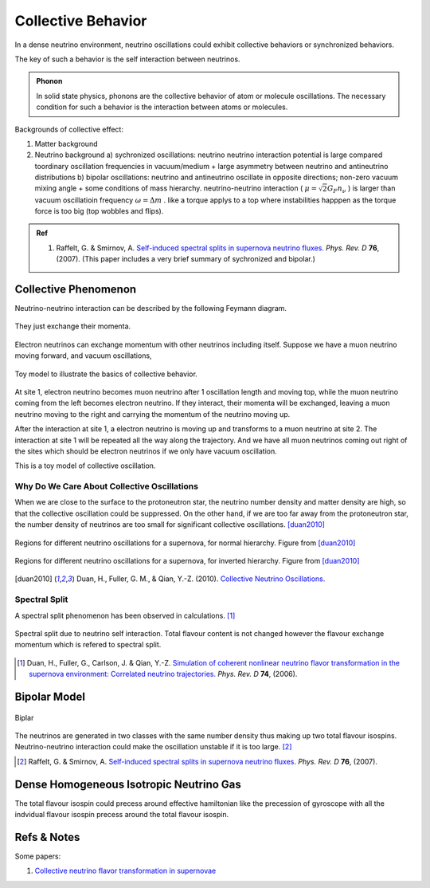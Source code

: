 Collective Behavior
==================================

In a dense neutrino environment, neutrino oscillations could exhibit collective behaviors or synchronized behaviors.

The key of such a behavior is the self interaction between neutrinos.


.. admonition:: Phonon
   :class: note

   In solid state physics, phonons are the collective behavior of atom or molecule oscillations. The necessary condition for such a behavior is the interaction between atoms or molecules.


Backgrounds of collective effect:

1. Matter background
2. Neutrino background
   a) sychronized oscillations: neutrino neutrino interaction potential is large compared toordinary oscillation frequencies in vacuum/medium + large asymmetry between neutrino and antineutrino distributions
   b) bipolar oscillations: neutrino and antineutrino oscillate in opposite directions; non-zero vacuum mixing angle + some conditions of mass hierarchy. neutrino-neutrino interaction ( :math:`\mu=\sqrt{2}G_F n_\nu` ) is larger than vacuum oscillatioin frequency :math:`\omega=\Delta m` . like a torque applys to a top where instabilities happpen as the torque force is too big (top wobbles and flips).


.. admonition:: Ref
   :class: note

   1. Raffelt, G. & Smirnov, A. `Self-induced spectral splits in supernova neutrino fluxes. <http://journals.aps.org/prd/abstract/10.1103/PhysRevD.74.105010>`_ *Phys. Rev. D* **76**, (2007). (This paper includes a very brief summary of sychronized and bipolar.)





Collective Phenomenon
--------------------------------

Neutrino-neutrino interaction can be described by the following Feymann diagram.

.. figure:: assets/collective/refractiveFey.png
   :align: center

   They just exchange their momenta.

Electron neutrinos can exchange momentum with other neutrinos including itself. Suppose we have a muon neutrino moving forward, and vacuum oscillations,

.. figure:: assets/collective/collectiveToyModel.png
   :align: center

   Toy model to illustrate the basics of collective behavior.

At site 1, electron neutrino becomes muon neutrino after 1 oscillation length and moving top, while the muon neutrino coming from the left becomes electron neutrino. If they interact, their momenta will be exchanged, leaving a muon neutrino moving to the right and carrying the momentum of the neutrino moving up.

After the interaction at site 1, a electron neutrino is moving up and transforms to a muon neutrino at site 2. The interaction at site 1 will be repeated all the way along the trajectory. And we have all muon neutrinos coming out right of the sites which should be electron neutrinos if we only have vacuum oscillation.

This is a toy model of collective oscillation.



Why Do We Care About Collective Oscillations
~~~~~~~~~~~~~~~~~~~~~~~~~~~~~~~~~~~~~~~~~~~~~~~~~~~

When we are close to the surface to the protoneutron star, the neutrino number density and matter density are high, so that the collective oscillation could be suppressed. On the other hand, if we are too far away from the protoneutron star, the number density of neutrinos are too small for significant collective oscillations. [duan2010]_


.. figure:: assets/collective/regions-of-different-oscillations-nh.png
   :align: center

   Regions for different neutrino oscillations for a supernova, for normal hierarchy. Figure from [duan2010]_


.. figure:: assets/collective/regions-of-different-oscillations-ih.png
   :align: center

   Regions for different neutrino oscillations for a supernova, for inverted hierarchy. Figure from [duan2010]_



.. [duan2010] Duan, H., Fuller, G. M., & Qian, Y.-Z. (2010). `Collective Neutrino Oscillations. <http://doi.org/10.1146/annurev.nucl.012809.104524>`_

.. index:: Spectral Split

Spectral Split
~~~~~~~~~~~~~~~~~~~~~~~~~~~~~~~~~~~


A spectral split phenomenon has been observed in calculations. [1]_


.. figure:: assets/collective/spectralSplit.png
   :align: center

   Spectral split due to neutrino self interaction. Total flavour content is not changed however the flavour exchange momentum which is refered to spectral split.






.. [1] Duan, H., Fuller, G., Carlson, J. & Qian, Y.-Z. `Simulation of coherent nonlinear neutrino flavor transformation in the supernova environment: Correlated neutrino trajectories. <http://journals.aps.org/prd/abstract/10.1103/PhysRevD.74.105014>`_ *Phys. Rev. D* **74**, (2006).


.. index:: Bipolar Model

Bipolar Model
-----------------------

.. figure:: assets/collective/bipolar.png
   :align: center

   Biplar

The neutrinos are generated in two classes with the same number density thus making up two total flavour isospins. Neutrino-neutrino interaction could make the oscillation unstable if it is too large. [2]_





.. [2] Raffelt, G. & Smirnov, A. `Self-induced spectral splits in supernova neutrino fluxes. <http://journals.aps.org/prd/abstract/10.1103/PhysRevD.74.105010>`_ *Phys. Rev. D* **76**, (2007).


.. index:: Isotropic Neutrino Gas

Dense Homogeneous Isotropic Neutrino Gas
----------------------------------------------------------

The total flavour isospin could precess around effective hamiltonian like the precession of gyroscope with all the indvidual flavour isospin precess around the total flavour isospin.









Refs & Notes
------------------

Some papers:

1. `Collective neutrino flavor transformation in supernovae <http://link.aps.org/pdf/10.1103/PhysRevD.74.123004>`_
